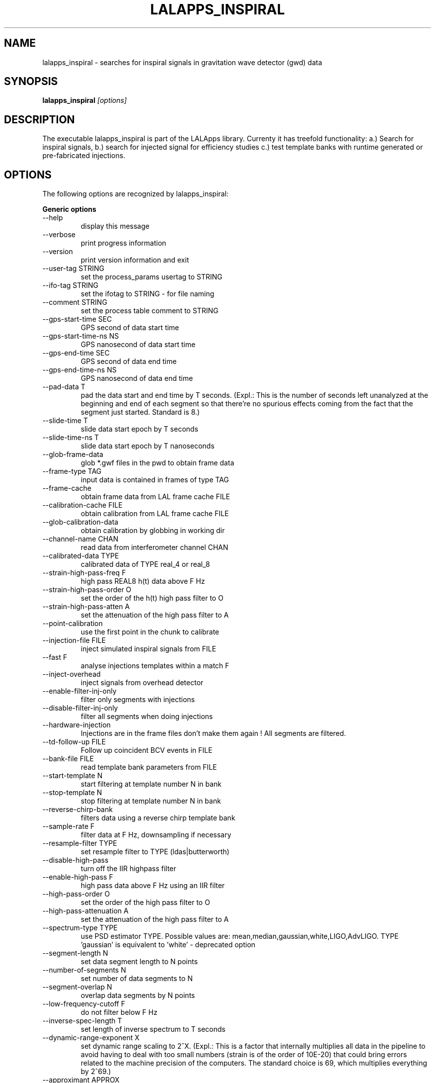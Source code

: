 .TH LALAPPS_INSPIRAL 1 "15 September 2009" LALApps LALApps
.SH NAME
lalapps_inspiral - searches for inspiral signals in gravitation wave detector (gwd) data

.SH SYNOPSIS
.B lalapps_inspiral
.IR [options]

.SH DESCRIPTION
.PP
The executable lalapps_inspiral is part of the LALApps library. Currenty it has treefold
functionality: a.) Search for inspiral signals, b.) search for injected signal
for efficiency studies c.) test template banks with runtime generated or pre-fabricated injections.

.SH OPTIONS
The following options are recognized by lalapps_inspiral:

.B Generic options
.TP
  --help                      
 display this message         

.TP
  --verbose                   
 print progress information   

.TP
  --version                   
 print version information and exit

.TP
  --user-tag STRING           
 set the process_params usertag to STRING

.TP
  --ifo-tag STRING            
 set the ifotag to STRING - for file naming

.TP
  --comment STRING            
 set the process table comment to STRING   

.TP
  --gps-start-time SEC        
 GPS second of data start time

.TP
  --gps-start-time-ns NS      
 GPS nanosecond of data start time

.TP
  --gps-end-time SEC          
 GPS second of data end time      

.TP
  --gps-end-time-ns NS        
 GPS nanosecond of data end time  

.TP
  --pad-data T                
 pad the data start and end time by T seconds. (Expl.: This is the number of seconds left unanalyzed at 
the beginning and end of each segment so that there're no spurious effects coming from the
fact that the segment just started. Standard is 8.)

.TP
  --slide-time T              
 slide data start epoch by T seconds         

.TP
  --slide-time-ns T           
 slide data start epoch by T nanoseconds     

.TP
  --glob-frame-data           
 glob *.gwf files in the pwd to obtain frame data

.TP
  --frame-type TAG            
 input data is contained in frames of type TAG   

.TP
  --frame-cache               
 obtain frame data from LAL frame cache FILE     

.TP
  --calibration-cache FILE    
 obtain calibration from LAL frame cache FILE    

.TP
  --glob-calibration-data     
 obtain calibration by globbing in working dir   

.TP
  --channel-name CHAN         
 read data from interferometer channel CHAN

.TP
  --calibrated-data TYPE      
 calibrated data of TYPE real_4 or real_8  

.TP
  --strain-high-pass-freq F   
 high pass REAL8 h(t) data above F Hz      

.TP
  --strain-high-pass-order O  
 set the order of the h(t) high pass filter to O

.TP
  --strain-high-pass-atten A  
 set the attenuation of the high pass filter to A

.TP
  --point-calibration         
 use the first point in the chunk to calibrate   

.TP
  --injection-file FILE       
 inject simulated inspiral signals from FILE

.TP
  --fast F                    
 analyse injections templates within a match F

.TP
  --inject-overhead           
 inject signals from overhead detector        

.TP
  --enable-filter-inj-only    
 filter only segments with injections         

.TP
  --disable-filter-inj-only   
 filter all segments when doing injections    

.TP
  --hardware-injection        
 Injections are in the frame files don't make them again !  All segments are filtered.                              

.TP
  --td-follow-up FILE         
 Follow up coincident BCV events in FILE

.TP
  --bank-file FILE            
 read template bank parameters from FILE

.TP
  --start-template N          
 start filtering at template number N in bank

.TP
  --stop-template N           
 stop filtering at template number N in bank 

.TP
  --reverse-chirp-bank        
 filters data using a reverse chirp template bank

.TP
  --sample-rate F             
 filter data at F Hz, downsampling if necessary

.TP
  --resample-filter TYPE      
 set resample filter to TYPE (ldas|butterworth) 

.TP
  --disable-high-pass         
 turn off the IIR highpass filter

.TP
  --enable-high-pass F        
 high pass data above F Hz using an IIR filter

.TP
  --high-pass-order O         
 set the order of the high pass filter to O   

.TP
  --high-pass-attenuation A   
 set the attenuation of the high pass filter to A

.TP
  --spectrum-type TYPE        
 use PSD estimator TYPE. Possible values are: mean,median,gaussian,white,LIGO,AdvLIGO.
TYPE 'gaussian' is equivalent to 'white' - deprecated option

.TP
  --segment-length N          
 set data segment length to N points

.TP
  --number-of-segments N      
 set number of data segments to N   

.TP
  --segment-overlap N         
 overlap data segments by N points  

.TP
  --low-frequency-cutoff F    
 do not filter below F Hz     

.TP
  --inverse-spec-length T     
 set length of inverse spectrum to T seconds

.TP
  --dynamic-range-exponent X  
 set dynamic range scaling to 2^X. (Expl.: This is a factor that internally multiplies all data in the 
pipeline to avoid having to deal with too small numbers (strain is of the order of 10E-20) that could 
bring errors related to the machine precision of the computers. The standard choice  is 69, which 
multiplies everything by 2^69.)

.TP
--approximant APPROX        
 set approximant of the waveform to APPROX. Possible values are 
FindChirpSP,BCV,BCVC,BCVSpin,TaylorT1,TaylorT2, TaylorT3,PadeT1,EOB,GeneratePPN,FindChirpPTF 

.TP
  --order ORDER               
 set the pN order of the waveform to ORDER. Possible varlues 
are: twoPN,twoPointFivePN,threePN,threePointFivePN, pseudoFourPN

.TP
  --snr-threshold RHO         
 set signal-to-noise threshold to RHO             

.TP
  --chisq-bins P              
 set number of chisq veto bins to P               

.TP
  --chisq-delta DELTA         
 set chisq delta parameter to DELTA               

.TP
  --chisq-threshold X         
 threshold on chi^2 < X * ( p + DELTA *rho^2 )    

.TP
  --cluster-method MTHD       
 max over chirp MTHD (tmplt|window|tmpltwindow|none) 

.TP
  --cluster-window SEC        
 set length of clustering time window if required    

.TP
  --enable-rsq-veto           
 enable the r^2 veto test     

.TP
  --disable-rsq-veto          
 disable the r^2 veto test    

.TP
  --rsq-veto-window SEC       
 set the r^2 veto window to SEC

.TP
  --rsq-veto-threshold RSQ    
 set r^2 veto threshold to RSQ 

.TP
  --do-rsq-veto               
 do the r^2 veto              

.TP
  --rsq-veto-time-thresh SEC  
 set the r^2 veto window to SEC

.TP
  --rsq-veto-max-snr MAXSNR   
 set the r^2 veto maximum snr to MAXSNR

.TP
  --rsq-veto-coeff COEFF      
 set the r^2 veto coefficient to COEFF 

.TP
  --rsq-veto-pow POW          
 set the r^2 veto power to POW         

.TP
  --bank-veto-subbank-size N  
 set the number of tmplts in a subbank to N

.TP
  --maximization-interval MSEC
 set length of interval (in ms) for maximization of triggers over the template bank. Cannot be used 
with --ts-cluster.               

.TP
  --ts-cluster   MTHD         
 max over template and end time MTHD. Possible values are:   
T0T3Tc,T0T3TcAS,Psi0Psi3Tc,Psi0Psi3TcAS. Cannot be used with --maximization-interval.

.TP
  --ts-endtime-interval msec  
 set end-time interval for TrigScan clustering 

.TP
  --ts-metric-scaling fac     
 scale the metric which defines the ellipsoids for TrigScan Scaling must be > 0

.TP
  --band-pass-template        
 Band-pass filter the time-domain inspiral template

.TP
  --taper-template OPT        
 Taper the inspiral template using option OPT. Possible values are: start,end,startend. (Expl.: One can 
choose to taper the waveforms of the template back at the start, end or both. This is to avoid edge effects if 
the templates start or end too abruptly.)

.TP
  --enable-output             
 write the results to a LIGO LW XML file

.TP
  --output-mask MASK          
 write the output sngl_inspiral table with optional MASK. Possible values are: bns,bcv         

.TP
  --write-compress            
 write a compressed xml file            

.TP
  --disable-output            
 do not write LIGO LW XML output file   

.TP
  --trig-start-time SEC       
 only output triggers after GPS time SEC

.TP
  --trig-end-time SEC         
 only output triggers before GPS time SEC

.TP
  --white-gaussian VAR        
 replace data with white gaussian noise of variance VAR

.TP
  --gaussian-noise VAR        
 same as --white-gaussian - deprecated option

.TP
  --colored-gaussian PSD      
 replace data with colored gaussian noise with psd PSD. Possible values are: LIGO|AdvLIGO

.TP
  --random-seed SEED          
 set random number seed for injections to SEED. Possible values are:  urandom,integer

.TP
  --bank-simulation N         
 perform N injections to test the template bank. Possible values are: sim_inspiral.xml, integer

.TP
  --enable-bank-sim-max       
 compute the maximum match over the bank

.TP
  --disable-bank-sim-max      
 do not maximize the match over the bank

.TP
  --sim-approximant APX       
 set approximant of the injected waveform to APX. Possible values are: 
TaylorT1, TaylorT2, TaylorT3, PadeT1, EOB, GeneratePPN, FrameFile

.TP
  --sim-frame-file F          
 read the bank sim waveform from frame named F

.TP
  --sim-frame-channel C       
 read the bank sim waveform from frame channel C

.TP
  --sim-minimum-mass M        
 set minimum mass of bank injected signal to M

.TP
  --sim-maximum-mass M        
 set maximum mass of bank injected signal to M

.TP
  --bank-sim-flower F         
 set low frequency of signal to F

.TP
  --data-checkpoint
 checkpoint and exit after data is read in

.TP
  --checkpoint-path PATH
 write checkpoint file under PATH

.TP
  --output-path PATH
 write output data to PATH

.TP
  --write-raw-data
 write raw data to a frame file

.TP
  --write-filter-data
 write data that is passed to filter to a frame

.TP
  --write-response
 write the computed response function to a frame

.TP
  --write-spectrum
 write the uncalibrated psd to a frame

.TP
  --write-snrsq
 write the snr time series for each data segment

.TP
  --write-chisq
 write the r^2 time series for each data segment

.TP
  --write-cdata
 write the complex filter output

.TP
  --write-template
    write the template time series


.SH EXAMPLE
.PP
A typical use-case of lalapps_inspiral:

.RS
lalapps_inspiral --approximant TaylorT1 --trig-end-time 0 --cluster-method template 
--dynamic-range-exponent 69.0 --disable-rsq-veto --bank-file H1-TMPLTBANK_mytest-865543915-2048.xml 
--high-pass-order 8 --strain-high-pass-order 8 --ifo-tag FIRST  --gps-end-time 865545963 
--calibrated-data real_8 --channel-name H1:LSC-STRAIN --snr-threshold 4.25 --number-of-segments 15 
--trig-start-time 865545773 --enable-high-pass 30.0 --gps-start-time 865543915 
--enable-filter-inj-only --high-pass-attenuation 0.1 --chisq-bins 0 --inverse-spec-length 16 
--segment-length 1048576 --low-frequency-cutoff 40.0 --pad-data 8 --sample-rate 4096 --chisq-threshold 
10.0 --resample-filter ldas --strain-high-pass-atten 0.1 --strain-high-pass-freq 30.0 --bank-simulation 
1 --enable-bank-sim-max --sim-approximant TaylorT1 --segment-overlap 524288 --frame-cache mytest.cache 
--chisq-delta 0.2 --bank-veto-subbank-size 1 --user-tag mytest --order twoPN --enable-output 
--spectrum-type median --random-seed 234698623 --sim-minimum-mass 1 --sim-maximum-mass 40 
--bank-sim-flower 40
.RE

.SH AUTHOR
LSC-Virgo Collaboration

.SH DISCLAIMER
Man page created by Gergely Debreczeni 
